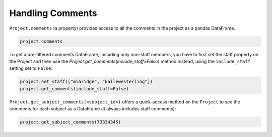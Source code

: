 Handling Comments
#################

``Project.comments`` (a property) provides access to all the comments in the project as a pandas DataFrame.

.. code-block:: python
    
    project.comments

To get a pre-filtered comments DataFrame, including only non-staff members, you have to first set the staff property on the Project and then use the `Project.get_comments(include_staff=False)` method instead, using the ``include_staff`` setting set to ``False``:

.. code-block:: python
    
    project.set_staff(["miaridge", "kallewesterling"])
    project.get_comments(include_staff=False)

``Project.get_subject_comments(<subject_id>)`` offers a quick-access method on the ``Project`` to see the comments for each subject as a DataFrame (it always includes staff comments):

.. code-block:: python
    
    project.get_subject_comments(73334345)
